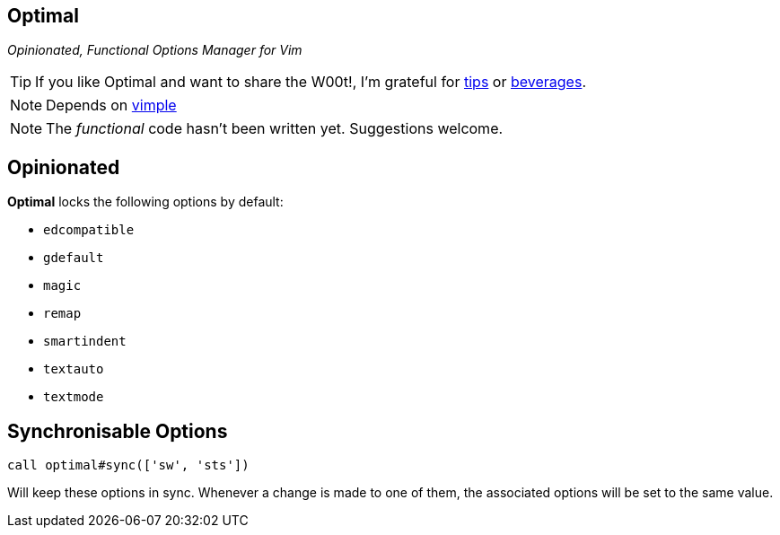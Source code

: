Optimal
-------

__Opinionated, Functional Options Manager for Vim__

TIP: If you like Optimal and want to share the W00t!, I'm grateful for
https://www.gittip.com/bairuidahu/[tips] or
http://of-vim-and-vigor.blogspot.com/[beverages].

NOTE: Depends on https://github.com/dahu/vimple[vimple]

NOTE: The __functional__ code hasn't been written yet. Suggestions welcome.

== Opinionated

**Optimal** locks the following options by default:

* `edcompatible`
* `gdefault`
* `magic`
* `remap`
* `smartindent`
* `textauto`
* `textmode`

== Synchronisable Options

  call optimal#sync(['sw', 'sts'])

Will keep these options in sync. Whenever a change is made to one of
them, the associated options will be set to the same value.


